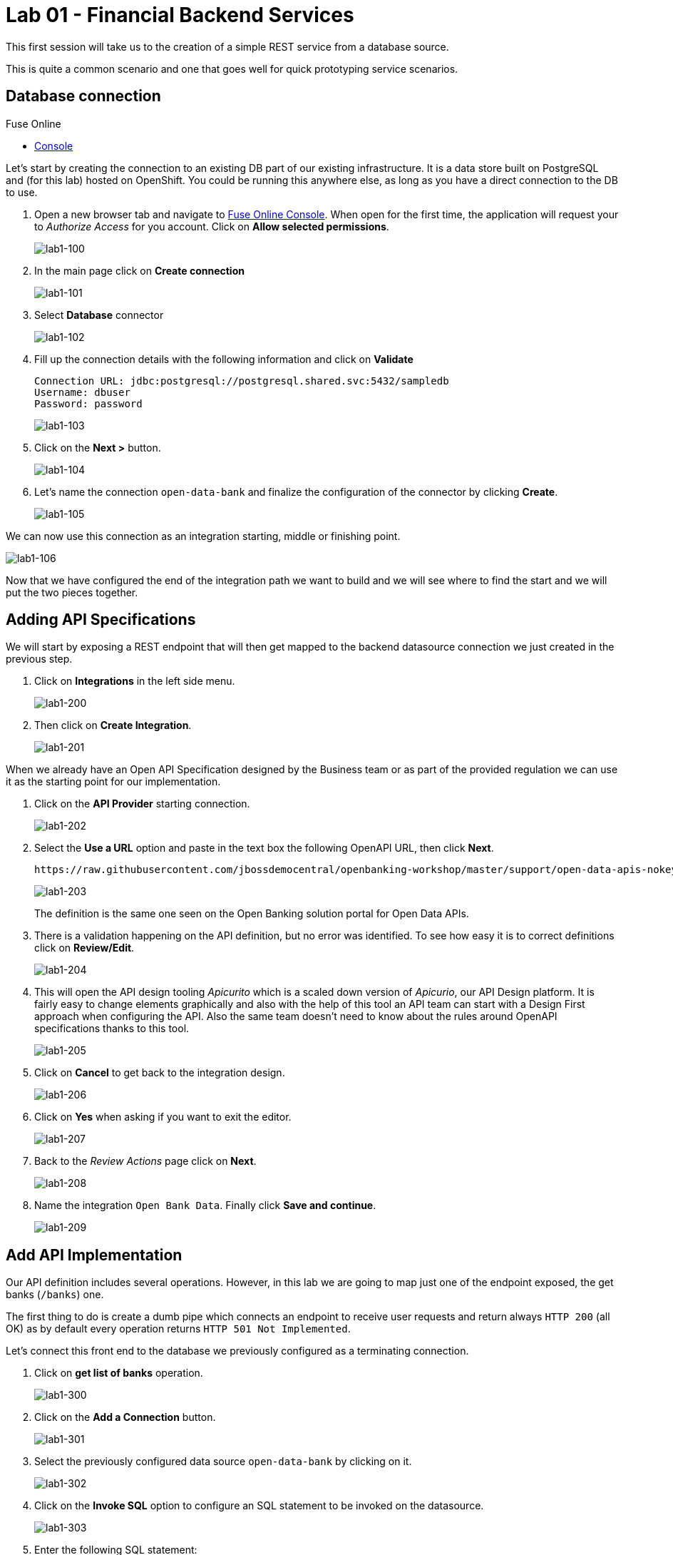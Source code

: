 :apitester-url: https://apitester.com/

= Lab 01 - Financial Backend Services

This first session will take us to the creation of a simple REST service from a database source.

This is quite a common scenario and one that goes well for quick prototyping service scenarios.

// [type=walkthroughResource,serviceName=fuse]
// .Fuse Online
// ****
// * link:{fuse-url}[Console, window="_blank"]
// ****

// [type=walkthroughResource,serviceName=openshift]
// .Red Hat OpenShift
// ****
// ****

// [type=walkthroughResource]
// .API Tester
// ****
// * link:{apitester-url}[API Tester, window="_blank"]
// ****

[time=15]
[id='database-connection']
== Database connection

[type=taskResource,serviceName=fuse]
.Fuse Online
****
* link:{fuse-url}[Console, window="_blank"]
****

Let’s start by creating the connection to an existing DB part of our existing infrastructure. It is a data store built on PostgreSQL and (for this lab) hosted on OpenShift. You could be running this anywhere else, as long as you have a direct connection to the DB to use.

. Open a new browser tab and navigate to link:{fuse-url}[Fuse Online Console, window="_blank"]. When open for the first time, the application will request your to __Authorize Access__ for you account. Click on *Allow selected permissions*.
+
image::images/lab1-100.png[lab1-100, role="integr8ly-img-responsive"]
. In the main page click on *Create connection*
+
image::images/lab1-101.png[lab1-101, role="integr8ly-img-responsive"]
. Select *Database* connector
+
image::images/lab1-102.png[lab1-102, role="integr8ly-img-responsive"]
. Fill up the connection details with the following information and click on **Validate**
+
 Connection URL: jdbc:postgresql://postgresql.shared.svc:5432/sampledb
 Username: dbuser
 Password: password
+
image::images/lab1-103.png[lab1-103, role="integr8ly-img-responsive"]
. Click on the **Next >** button.
+
image::images/lab1-104.png[lab1-104, role="integr8ly-img-responsive"]
. Let’s name the connection `open-data-bank` and finalize the configuration of the connector by clicking **Create**.
+
image::images/lab1-105.png[lab1-105, role="integr8ly-img-responsive"]

We can now use this connection as an integration starting, middle or finishing point.

image::images/lab1-106.png[lab1-106, role="integr8ly-img-responsive"]

Now that we have configured the end of the integration path we want to build and we will see where to find the start and we will put the two pieces together.

[time=10]
[id='api-specifications']
== Adding API Specifications

We will start by exposing a REST endpoint that will then get mapped to the backend datasource connection we just created in the previous step.

. Click on **Integrations** in the left side menu.
+
image::images/lab1-200.png[lab1-200, role="integr8ly-img-responsive"]
. Then click on **Create Integration**.
+
image::images/lab1-201.png[lab1-201, role="integr8ly-img-responsive"]

When we already have an Open API Specification designed by the Business team or as part of the provided regulation we can use it as the starting point for our implementation.

. Click on the **API Provider** starting connection.
+
image::images/lab1-202.png[lab1-202, role="integr8ly-img-responsive"]
. Select the **Use a URL** option and paste in the text box the following OpenAPI URL, then click **Next**.
+
 https://raw.githubusercontent.com/jbossdemocentral/openbanking-workshop/master/support/open-data-apis-nokey.json
+
image::images/lab1-203.png[lab1-203, role="integr8ly-img-responsive"]
+
The definition is the same one seen on the Open Banking solution portal for Open Data APIs.
+
. There is a validation happening on the API definition, but no error was identified. To see how easy it is to correct definitions click on **Review/Edit**.
+
image::images/lab1-204.png[lab1-204, role="integr8ly-img-responsive"]
. This will open the API design tooling __Apicurito__ which is a scaled down version of __Apicurio__, our API Design platform. It is fairly easy to change elements graphically and also with the help of this tool an API team can start with a Design First approach when configuring the API. Also the same team doesn’t need to know about the rules around OpenAPI specifications thanks to this tool.
+
image::images/lab1-205.png[lab1-205, role="integr8ly-img-responsive"]
. Click on **Cancel** to get back to the integration design.
+
image::images/lab1-206.png[lab1-206, role="integr8ly-img-responsive"]
. Click on **Yes** when asking if you want to exit the editor.
+
image::images/lab1-207.png[lab1-207, role="integr8ly-img-responsive"]
. Back to the __Review Actions__ page click on **Next**.
+
image::images/lab1-208.png[lab1-208, role="integr8ly-img-responsive"]
. Name the integration `Open Bank Data`. Finally click **Save and continue**.
+
image::images/lab1-209.png[lab1-209, role="integr8ly-img-responsive"]

[time=10]
[id='api-implementation']
== Add API Implementation

Our API definition includes several operations. However, in this lab we are going to map just one of the endpoint exposed, the get banks (`/banks`) one.

The first thing to do is create a dumb pipe which connects an endpoint to receive user requests and return always `HTTP 200` (all OK) as by default every operation returns `HTTP 501 Not Implemented`. 

Let’s connect this front end to the database we previously configured as a terminating connection.

. Click on **get list of banks** operation.
+
image::images/lab1-300.png[lab1-300, role="integr8ly-img-responsive"]
. Click on the **Add a Connection** button.
+
image::images/lab1-301.png[lab1-301, role="integr8ly-img-responsive"]
. Select the previously configured data source `open-data-bank` by clicking on it.
+
image::images/lab1-302.png[lab1-302, role="integr8ly-img-responsive"]
. Click on the **Invoke SQL** option to configure an SQL statement to be invoked on the datasource.
+
image::images/lab1-303.png[lab1-303, role="integr8ly-img-responsive"]
. Enter the following SQL statement:
+
 select * from banks
+
Then, click on **Done** so the statement will be validated and you should be able to proceed.
+
image::images/lab1-304.png[lab1-304, role="integr8ly-img-responsive"]
. And now let’s add a simple log of the requests coming through. Mouse the mouse over the **+** symbol below the database icon on the left side of the screen so the popup menu shows up and click on **Add a step**.
+
image::images/lab1-305.png[lab1-305, role="integr8ly-img-responsive"]
. We are going to be sending a copy of the responses coming through to the integration log. Click on the **Log** step.
+
image::images/lab1-306.png[lab1-306, role="integr8ly-img-responsive"]
. We are going to log just the message body. Check the **Message Body** checkbox. Then click on **Done**.
+
image::images/lab1-307.png[lab1-307, role="integr8ly-img-responsive"]
. We are now ready to deploy and expose this integration in our platform, to use it. Click **Publish**.
+
image::images/lab1-308.png[lab1-308, role="integr8ly-img-responsive"]

You can check the progress in building the integration changing through phases. We can notice the platform is getting the required components and constructing the block. When the building is completed we can test the Integration block.

image::images/lab1-309.png[lab1-309, role="integr8ly-img-responsive"]

 SINCE AUTO DISCOVERY FEATURE IS ACTIVE WE WILL NOT GET AUTOMATICALLY A URL WITH THE INTEGRATION BUILDING PROCESS, BUT API MANAGEMENT WILL BE ABLE TO SEE IT AND EXPOSE IT ANYWAYS

[type=verification]
****
Is your result similar to the image?
****

[type=verificationFail]
Verify that you followed each step in the procedure above.  If you are still having issues, contact your session facilitator.